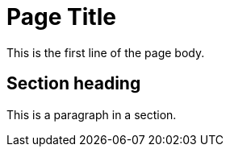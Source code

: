 = Page Title
:description: A description of the page stored in an HTML meta tag.
:sectanchors:
:url-repo: https://my-git-repo.com
:page-tags: name of a tag, name of a tag

This is the first line of the page body. 

== Section heading

This is a paragraph in a section.